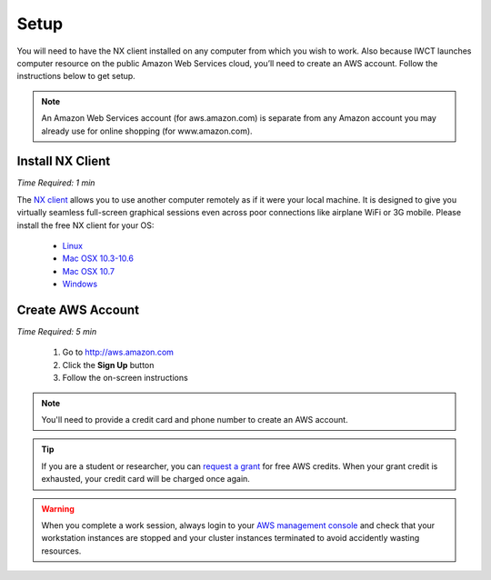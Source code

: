 .. _setup:

*****
Setup
*****

You will need to have the NX client installed on any computer from which you wish to work.  Also because IWCT launches computer resource on the public Amazon Web Services cloud, you’ll need to create an AWS account. Follow the instructions below to get setup.

.. note::
   An Amazon Web Services account (for aws.amazon.com) is separate from any Amazon account you may already use for online shopping (for www.amazon.com).

Install NX Client
-----------------

*Time Required: 1 min*

The `NX client <http://www.nomachine.com>`_ allows you to use another computer remotely as if it were your local machine.   It is designed to give you virtually seamless full-screen graphical sessions even across poor connections like airplane WiFi or 3G mobile. Please install the free NX client for your OS:

 - `Linux <http://www.nomachine.com/download-client-linux.php>`_
 - `Mac OSX 10.3-10.6 <http://www.nomachine.com/download-package.php?Prod_Id=3834>`_
 - `Mac OSX 10.7 <http://www.nomachine.com/preview/download-package.php?Prod_Id=13>`_
 - `Windows <http://www.nomachine.com/download-package.php?Prod_Id=3835>`_


Create AWS Account
------------------

*Time Required: 5 min*

 #. Go to http://aws.amazon.com
 #. Click the **Sign Up** button
 #. Follow the on-screen instructions

.. note:: You'll need to provide a credit card and phone number to create an AWS account.

.. tip::   
   If you are a student or researcher, you can `request a grant <http://aws.amazon.com/grants/>`_ for free AWS credits.  When your grant credit is exhausted, your credit card will be charged once again.    
   
.. warning::
   When you complete a work session, always login to your `AWS management console <https://console.aws.amazon.com/ec2/v2/>`_ and check that your workstation instances are stopped and your cluster instances terminated to avoid accidently wasting resources.       
 





